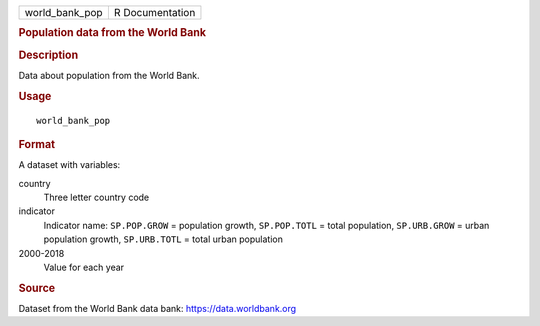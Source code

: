 .. container::

   .. container::

      ============== ===============
      world_bank_pop R Documentation
      ============== ===============

      .. rubric:: Population data from the World Bank
         :name: population-data-from-the-world-bank

      .. rubric:: Description
         :name: description

      Data about population from the World Bank.

      .. rubric:: Usage
         :name: usage

      ::

         world_bank_pop

      .. rubric:: Format
         :name: format

      A dataset with variables:

      country
         Three letter country code

      indicator
         Indicator name: ``SP.POP.GROW`` = population growth,
         ``SP.POP.TOTL`` = total population, ``SP.URB.GROW`` = urban
         population growth, ``SP.URB.TOTL`` = total urban population

      2000-2018
         Value for each year

      .. rubric:: Source
         :name: source

      Dataset from the World Bank data bank: https://data.worldbank.org
